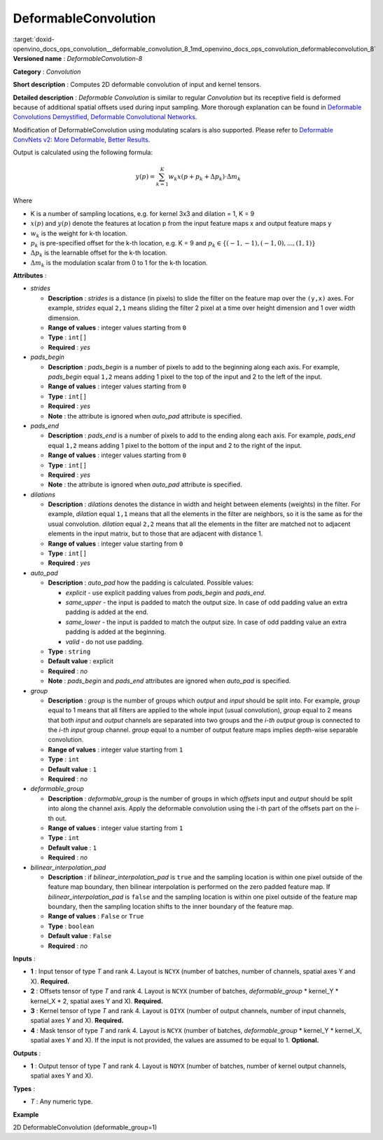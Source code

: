 .. index:: pair: page; DeformableConvolution
.. _doxid-openvino_docs_ops_convolution__deformable_convolution_8:


DeformableConvolution
=====================

:target:`doxid-openvino_docs_ops_convolution__deformable_convolution_8_1md_openvino_docs_ops_convolution_deformableconvolution_8` **Versioned name** : *DeformableConvolution-8*

**Category** : *Convolution*

**Short description** : Computes 2D deformable convolution of input and kernel tensors.

**Detailed description** : *Deformable Convolution* is similar to regular *Convolution* but its receptive field is deformed because of additional spatial offsets used during input sampling. More thorough explanation can be found in `Deformable Convolutions Demystified <https://towardsdatascience.com/deformable-convolutions-demystified-2a77498699e8>`__, `Deformable Convolutional Networks <https://arxiv.org/abs/1703.06211>`__.

Modification of DeformableConvolution using modulating scalars is also supported. Please refer to `Deformable ConvNets v2: More Deformable, Better Results <https://arxiv.org/pdf/1811.11168.pdf>`__.

Output is calculated using the following formula:

.. math::

	y(p) = \displaystyle{\sum_{k = 1}^{K}}w_{k}x(p + p_{k} + {\Delta}p_{k}) \cdot {\Delta}m_{k}

Where

* K is a number of sampling locations, e.g. for kernel 3x3 and dilation = 1, K = 9

* :math:`x(p)` and :math:`y(p)` denote the features at location p from the input feature maps x and output feature maps y

* :math:`w_{k}` is the weight for k-th location.

* :math:`p_{k}` is pre-specified offset for the k-th location, e.g. K = 9 and :math:`p_{k} \in \{(-1, -1),(-1, 0), . . . ,(1, 1)\}`

* :math:`{\Delta}p_{k}` is the learnable offset for the k-th location.

* :math:`{\Delta}m_{k}` is the modulation scalar from 0 to 1 for the k-th location.

**Attributes** :

* *strides*
  
  * **Description** : *strides* is a distance (in pixels) to slide the filter on the feature map over the ``(y,x)`` axes. For example, *strides* equal ``2,1`` means sliding the filter 2 pixel at a time over height dimension and 1 over width dimension.
  
  * **Range of values** : integer values starting from ``0``
  
  * **Type** : ``int[]``
  
  * **Required** : *yes*

* *pads_begin*
  
  * **Description** : *pads_begin* is a number of pixels to add to the beginning along each axis. For example, *pads_begin* equal ``1,2`` means adding 1 pixel to the top of the input and 2 to the left of the input.
  
  * **Range of values** : integer values starting from ``0``
  
  * **Type** : ``int[]``
  
  * **Required** : *yes*
  
  * **Note** : the attribute is ignored when *auto_pad* attribute is specified.

* *pads_end*
  
  * **Description** : *pads_end* is a number of pixels to add to the ending along each axis. For example, *pads_end* equal ``1,2`` means adding 1 pixel to the bottom of the input and 2 to the right of the input.
  
  * **Range of values** : integer values starting from ``0``
  
  * **Type** : ``int[]``
  
  * **Required** : *yes*
  
  * **Note** : the attribute is ignored when *auto_pad* attribute is specified.

* *dilations*
  
  * **Description** : *dilations* denotes the distance in width and height between elements (weights) in the filter. For example, *dilation* equal ``1,1`` means that all the elements in the filter are neighbors, so it is the same as for the usual convolution. *dilation* equal ``2,2`` means that all the elements in the filter are matched not to adjacent elements in the input matrix, but to those that are adjacent with distance 1.
  
  * **Range of values** : integer value starting from ``0``
  
  * **Type** : ``int[]``
  
  * **Required** : *yes*

* *auto_pad*
  
  * **Description** : *auto_pad* how the padding is calculated. Possible values:
    
    * *explicit* - use explicit padding values from *pads_begin* and *pads_end*.
    
    * *same_upper* - the input is padded to match the output size. In case of odd padding value an extra padding is added at the end.
    
    * *same_lower* - the input is padded to match the output size. In case of odd padding value an extra padding is added at the beginning.
    
    * *valid* - do not use padding.
  
  * **Type** : ``string``
  
  * **Default value** : explicit
  
  * **Required** : *no*
  
  * **Note** : *pads_begin* and *pads_end* attributes are ignored when *auto_pad* is specified.

* *group*
  
  * **Description** : *group* is the number of groups which *output* and *input* should be split into. For example, *group* equal to 1 means that all filters are applied to the whole input (usual convolution), *group* equal to 2 means that both *input* and *output* channels are separated into two groups and the *i-th output* group is connected to the *i-th input* group channel. *group* equal to a number of output feature maps implies depth-wise separable convolution.
  
  * **Range of values** : integer value starting from ``1``
  
  * **Type** : ``int``
  
  * **Default value** : ``1``
  
  * **Required** : *no*

* *deformable_group*
  
  * **Description** : *deformable_group* is the number of groups in which *offsets* input and *output* should be split into along the channel axis. Apply the deformable convolution using the i-th part of the offsets part on the i-th out.
  
  * **Range of values** : integer value starting from ``1``
  
  * **Type** : ``int``
  
  * **Default value** : ``1``
  
  * **Required** : *no*

* *bilinear_interpolation_pad*
  
  * **Description** : if *bilinear_interpolation_pad* is ``true`` and the sampling location is within one pixel outside of the feature map boundary, then bilinear interpolation is performed on the zero padded feature map. If *bilinear_interpolation_pad* is ``false`` and the sampling location is within one pixel outside of the feature map boundary, then the sampling location shifts to the inner boundary of the feature map.
  
  * **Range of values** : ``False`` or ``True``
  
  * **Type** : ``boolean``
  
  * **Default value** : ``False``
  
  * **Required** : *no*

**Inputs** :

* **1** : Input tensor of type *T* and rank 4. Layout is ``NCYX`` (number of batches, number of channels, spatial axes Y and X). **Required.**

* **2** : Offsets tensor of type *T* and rank 4. Layout is ``NCYX`` (number of batches, *deformable_group* \* kernel_Y \* kernel_X \* 2, spatial axes Y and X). **Required.**

* **3** : Kernel tensor of type *T* and rank 4. Layout is ``OIYX`` (number of output channels, number of input channels, spatial axes Y and X). **Required.**

* **4** : Mask tensor of type *T* and rank 4. Layout is ``NCYX`` (number of batches, *deformable_group* \* kernel_Y \* kernel_X, spatial axes Y and X). If the input is not provided, the values are assumed to be equal to 1. **Optional.**

**Outputs** :

* **1** : Output tensor of type *T* and rank 4. Layout is ``NOYX`` (number of batches, number of kernel output channels, spatial axes Y and X).

**Types** :

* *T* : Any numeric type.

**Example**

2D DeformableConvolution (deformable_group=1)

.. ref-code-block:: cpp

	<layer type="DeformableConvolution" ...>
	    <data dilations="1,1" pads_begin="0,0" pads_end="0,0" strides="1,1" auto_pad="explicit" group="1" deformable_group="1"/>
	    <input>
	        <port id="0">
	            <dim>1</dim>
	            <dim>4</dim>
	            <dim>224</dim>
	            <dim>224</dim>
	        </port>
	        <port id="1">
	            <dim>1</dim>
	            <dim>50</dim>
	            <dim>220</dim>
	            <dim>220</dim>
	        </port>
	        <port id="2">
	            <dim>64</dim>
	            <dim>4</dim>
	            <dim>5</dim>
	            <dim>5</dim>
	        </port>
	        <port id="3">
	            <dim>1</dim>
	            <dim>25</dim>
	            <dim>220</dim>
	            <dim>220</dim>
	        </port>
	    </input>
	    <output>
	        <port id="4" precision="FP32">
	            <dim>1</dim>
	            <dim>64</dim>
	            <dim>220</dim>
	            <dim>220</dim>
	        </port>
	    </output>
	</layer>

